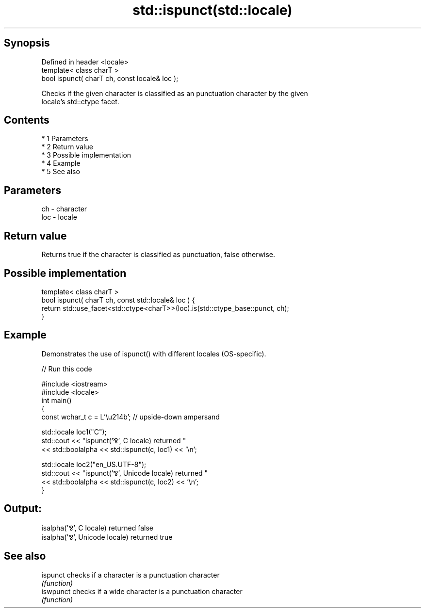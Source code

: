 .TH std::ispunct(std::locale) 3 "Apr 19 2014" "1.0.0" "C++ Standard Libary"
.SH Synopsis
   Defined in header <locale>
   template< class charT >
   bool ispunct( charT ch, const locale& loc );

   Checks if the given character is classified as an punctuation character by the given
   locale's std::ctype facet.

.SH Contents

     * 1 Parameters
     * 2 Return value
     * 3 Possible implementation
     * 4 Example
     * 5 See also

.SH Parameters

   ch  - character
   loc - locale

.SH Return value

   Returns true if the character is classified as punctuation, false otherwise.

.SH Possible implementation

   template< class charT >
   bool ispunct( charT ch, const std::locale& loc ) {
       return std::use_facet<std::ctype<charT>>(loc).is(std::ctype_base::punct, ch);
   }

.SH Example

   Demonstrates the use of ispunct() with different locales (OS-specific).

   
// Run this code

 #include <iostream>
 #include <locale>
 int main()
 {
     const wchar_t c = L'\\u214b'; // upside-down ampersand

     std::locale loc1("C");
     std::cout << "ispunct('⅋', C locale) returned "
                << std::boolalpha << std::ispunct(c, loc1) << '\\n';

     std::locale loc2("en_US.UTF-8");
     std::cout << "ispunct('⅋', Unicode locale) returned "
               << std::boolalpha << std::ispunct(c, loc2) << '\\n';
 }

.SH Output:

 isalpha('⅋', C locale) returned false
 isalpha('⅋', Unicode locale) returned true

.SH See also

   ispunct  checks if a character is a punctuation character
            \fI(function)\fP
   iswpunct checks if a wide character is a punctuation character
            \fI(function)\fP
